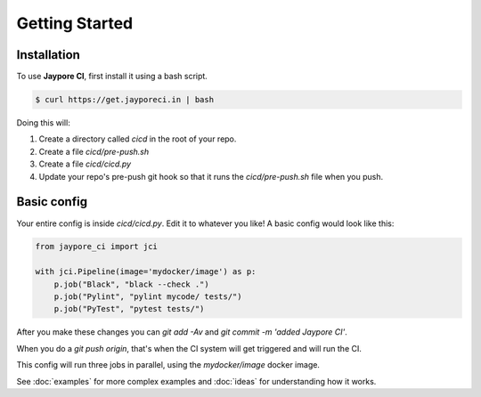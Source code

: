 Getting Started
===============

Installation
------------


To use **Jaypore CI**, first install it using a bash script.

.. code-block:: console

   $ curl https://get.jayporeci.in | bash


Doing this will:
    
1. Create a directory called `cicd` in the root of your repo.
2. Create a file `cicd/pre-push.sh`
3. Create a file `cicd/cicd.py`
4. Update your repo's pre-push git hook so that it runs the `cicd/pre-push.sh` file when you push.


Basic config
------------

Your entire config is inside `cicd/cicd.py`. Edit it to whatever you like! A basic config would look like this:

.. code-block:: python

    from jaypore_ci import jci

    with jci.Pipeline(image='mydocker/image') as p:
        p.job("Black", "black --check .")
        p.job("Pylint", "pylint mycode/ tests/")
        p.job("PyTest", "pytest tests/")


After you make these changes you can `git add -Av` and `git commit -m 'added Jaypore CI'`.

When you do a `git push origin`, that's when the CI system will get triggered and will run the CI.

This config will run three jobs in parallel, using the `mydocker/image` docker image.

See :doc:`examples` for more complex examples and :doc:`ideas` for understanding how it works.
